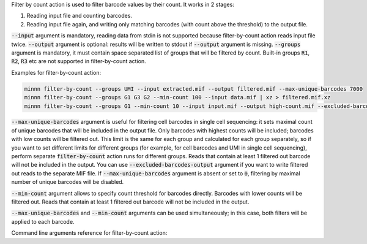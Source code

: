 Filter by count action is used to filter barcode values by their count. It works in 2 stages:

1. Reading input file and counting barcodes.
2. Reading input file again, and writing only matching barcodes (with count above the threshold) to the output file.

:code:`--input` argument is mandatory, reading data from stdin is not supported because filter-by-count action reads
input file twice. :code:`--output` argument is optional: results will be written to stdout if :code:`--output` argument
is missing. :code:`--groups` argument is mandatory, it must contain space separated list of groups that will be
filtered by count. Built-in groups :code:`R1`, :code:`R2`, :code:`R3` etc are not supported in filter-by-count action.

Examples for filter-by-count action:

.. code-block:: text

   minnn filter-by-count --groups UMI --input extracted.mif --output filtered.mif --max-unique-barcodes 7000
   minnn filter-by-count --groups G1 G3 G2 --min-count 100 --input data.mif | xz > filtered.mif.xz
   minnn filter-by-count --groups G1 --min-count 10 --input input.mif --output high-count.mif --excluded-barcodes-output low-count.mif

:code:`--max-unique-barcodes` argument is useful for filtering cell barcodes in single cell sequencing: it sets
maximal count of unique barcodes that will be included in the output file. Only barcodes with highest counts will be
included; barcodes with low counts will be filtered out. This limit is the same for each group and calculated for each
group separately, so if you want to set different limits for different groups (for example, for cell barcodes and UMI
in single cell sequencing), perform separate :code:`filter-by-count` action runs for different groups. Reads that
contain at least 1 filtered out barcode will not be included in the output. You can use
:code:`--excluded-barcodes-output` argument if you want to write filtered out reads to the separate MIF file.
If :code:`--max-unique-barcodes` argument is absent or set to :code:`0`, filtering by maximal number of unique barcodes
will be disabled.

:code:`--min-count` argument allows to specify count threshold for barcodes directly. Barcodes with lower counts will
be filtered out. Reads that contain at least 1 filtered out barcode will not be included in the output.

:code:`--max-unique-barcodes` and :code:`--min-count` arguments can be used simultaneously; in this case, both filters
will be applied to each barcode.

Command line arguments reference for filter-by-count action:
